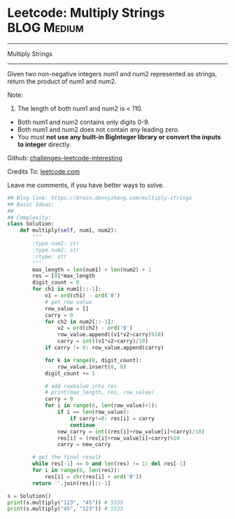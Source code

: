 * Leetcode: Multiply Strings                                   :BLOG:Medium:
#+STARTUP: showeverything
#+OPTIONS: toc:nil \n:t ^:nil creator:nil d:nil
:PROPERTIES:
:type:     bignumber, conversion, manydetails, bitmanipulation
:END:
---------------------------------------------------------------------
Multiply Strings
---------------------------------------------------------------------
Given two non-negative integers num1 and num2 represented as strings, return the product of num1 and num2.

Note:

1. The length of both num1 and num2 is < 110.
- Both num1 and num2 contains only digits 0-9.
- Both num1 and num2 does not contain any leading zero.
- You must *not use any built-in BigInteger library or convert the inputs to integer* directly.

Github: [[url-external:https://github.com/DennyZhang/challenges-leetcode-interesting/tree/master/multiply-strings][challenges-leetcode-interesting]]

Credits To: [[url-external:https://leetcode.com/problems/multiply-strings/description/][leetcode.com]]

Leave me comments, if you have better ways to solve.

#+BEGIN_SRC python
## Blog link: https://brain.dennyzhang.com/multiply-strings
## Basic Ideas:
##
## Complexity:
class Solution:
    def multiply(self, num1, num2):
        """
        :type num1: str
        :type num2: str
        :rtype: str
        """
        max_length = len(num1) + len(num2) + 1
        res = [0]*max_length
        digit_count = 0
        for ch1 in num1[::-1]:
            v1 = ord(ch1) - ord('0')
            # get row value
            row_value = []
            carry = 0
            for ch2 in num2[::-1]:
                v2 = ord(ch2) - ord('0')
                row_value.append((v1*v2+carry)%10)
                carry = int((v1*v2+carry)/10)
            if carry != 0: row_value.append(carry)

            for k in range(0, digit_count):
                row_value.insert(0, 0)
            digit_count += 1

            # add rowValue into res
            # print(max_length, res, row_value)
            carry = 0
            for i in range(0, len(row_value)+1):
                if i == len(row_value):
                    if carry!=0: res[i] = carry
                    continue
                new_carry = int((res[i]+row_value[i]+carry)/10)
                res[i] = (res[i]+row_value[i]+carry)%10
                carry = new_carry

        # get the final result
        while res[-1] == 0 and len(res) != 1: del res[-1]
        for i in range(0, len(res)):
            res[i] = chr(res[i] + ord('0'))
        return ''.join(res)[::-1]

s = Solution()
print(s.multiply("123", "45")) # 5535
print(s.multiply("45", "123")) # 5535
#+END_SRC
